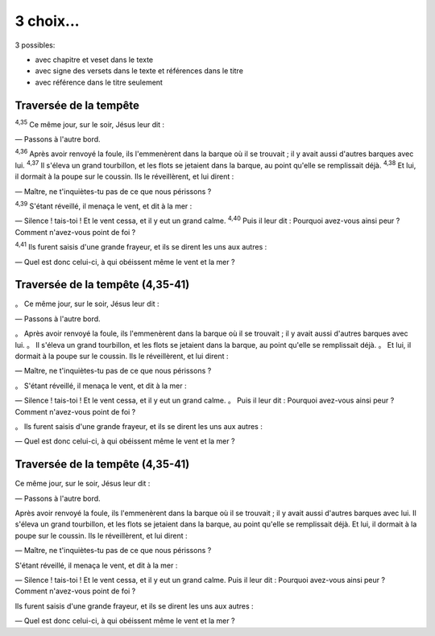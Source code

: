 3 choix...
==========

3 possibles:

* avec chapitre et veset dans le texte
* avec signe des versets dans le texte et références dans le titre
* avec référence dans le titre seulement

Traversée de la tempête
-----------------------

:sup:`4,35` Ce même jour, sur le soir, Jésus leur dit : 

— Passons à l'autre bord.

:sup:`4,36` Après avoir renvoyé la foule, ils l'emmenèrent dans la barque où il se trouvait ; il y avait aussi d'autres barques avec lui.
:sup:`4,37` Il s'éleva un grand tourbillon, et les flots se jetaient dans la barque, au point qu'elle se remplissait déjà.
:sup:`4,38` Et lui, il dormait à la poupe sur le coussin. Ils le réveillèrent, et lui dirent : 

— Maître, ne t'inquiètes-tu pas de ce que nous périssons ?

:sup:`4,39` S'étant réveillé, il menaça le vent, et dit à la mer : 

— Silence ! tais-toi ! Et le vent cessa, et il y eut un grand calme. :sup:`4,40` Puis il leur dit : Pourquoi avez-vous ainsi peur ? Comment n'avez-vous point de foi ?

:sup:`4,41` Ils furent saisis d'une grande frayeur, et ils se dirent les uns aux autres : 

— Quel est donc celui-ci, à qui obéissent même le vent et la mer ?

Traversée de la tempête (4,35-41)
---------------------------------

。 Ce même jour, sur le soir, Jésus leur dit : 

— Passons à l'autre bord.

。 Après avoir renvoyé la foule, ils l'emmenèrent dans la barque où il se trouvait ; il y avait aussi d'autres barques avec lui.
。 Il s'éleva un grand tourbillon, et les flots se jetaient dans la barque, au point qu'elle se remplissait déjà.
。 Et lui, il dormait à la poupe sur le coussin. Ils le réveillèrent, et lui dirent : 

— Maître, ne t'inquiètes-tu pas de ce que nous périssons ?

。 S'étant réveillé, il menaça le vent, et dit à la mer : 

— Silence ! tais-toi ! Et le vent cessa, et il y eut un grand calme. 。 Puis il leur dit : Pourquoi avez-vous ainsi peur ? Comment n'avez-vous point de foi ?

。 Ils furent saisis d'une grande frayeur, et ils se dirent les uns aux autres : 

— Quel est donc celui-ci, à qui obéissent même le vent et la mer ?

Traversée de la tempête (4,35-41)
---------------------------------

Ce même jour, sur le soir, Jésus leur dit : 

— Passons à l'autre bord.

Après avoir renvoyé la foule, ils l'emmenèrent dans la barque où il se trouvait ; il y avait aussi d'autres barques avec lui.
Il s'éleva un grand tourbillon, et les flots se jetaient dans la barque, au point qu'elle se remplissait déjà.
Et lui, il dormait à la poupe sur le coussin. Ils le réveillèrent, et lui dirent : 

— Maître, ne t'inquiètes-tu pas de ce que nous périssons ?

S'étant réveillé, il menaça le vent, et dit à la mer : 

— Silence ! tais-toi ! Et le vent cessa, et il y eut un grand calme. Puis il leur dit : Pourquoi avez-vous ainsi peur ? Comment n'avez-vous point de foi ?

Ils furent saisis d'une grande frayeur, et ils se dirent les uns aux autres : 

— Quel est donc celui-ci, à qui obéissent même le vent et la mer ?

.. raw:: html

    <style>
        @import url(http://fonts.googleapis.com/css?family=Open+Sans:400,400italic,700,700italic);
        .document {
            font-family: 'Open Sans', sans-serif;
            margin: auto;
            width: 600px;
            }
        sup {
            color: #888;
            }
    </style>
